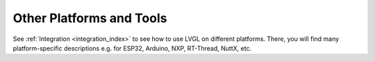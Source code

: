 .. _other_platforms:

=========================
Other Platforms and Tools
=========================

See :ref:`Integration <integration_index>` to see how to use LVGL on different
platforms.  There, you will find many platform-specific descriptions e.g. for ESP32,
Arduino, NXP, RT-Thread, NuttX, etc.


